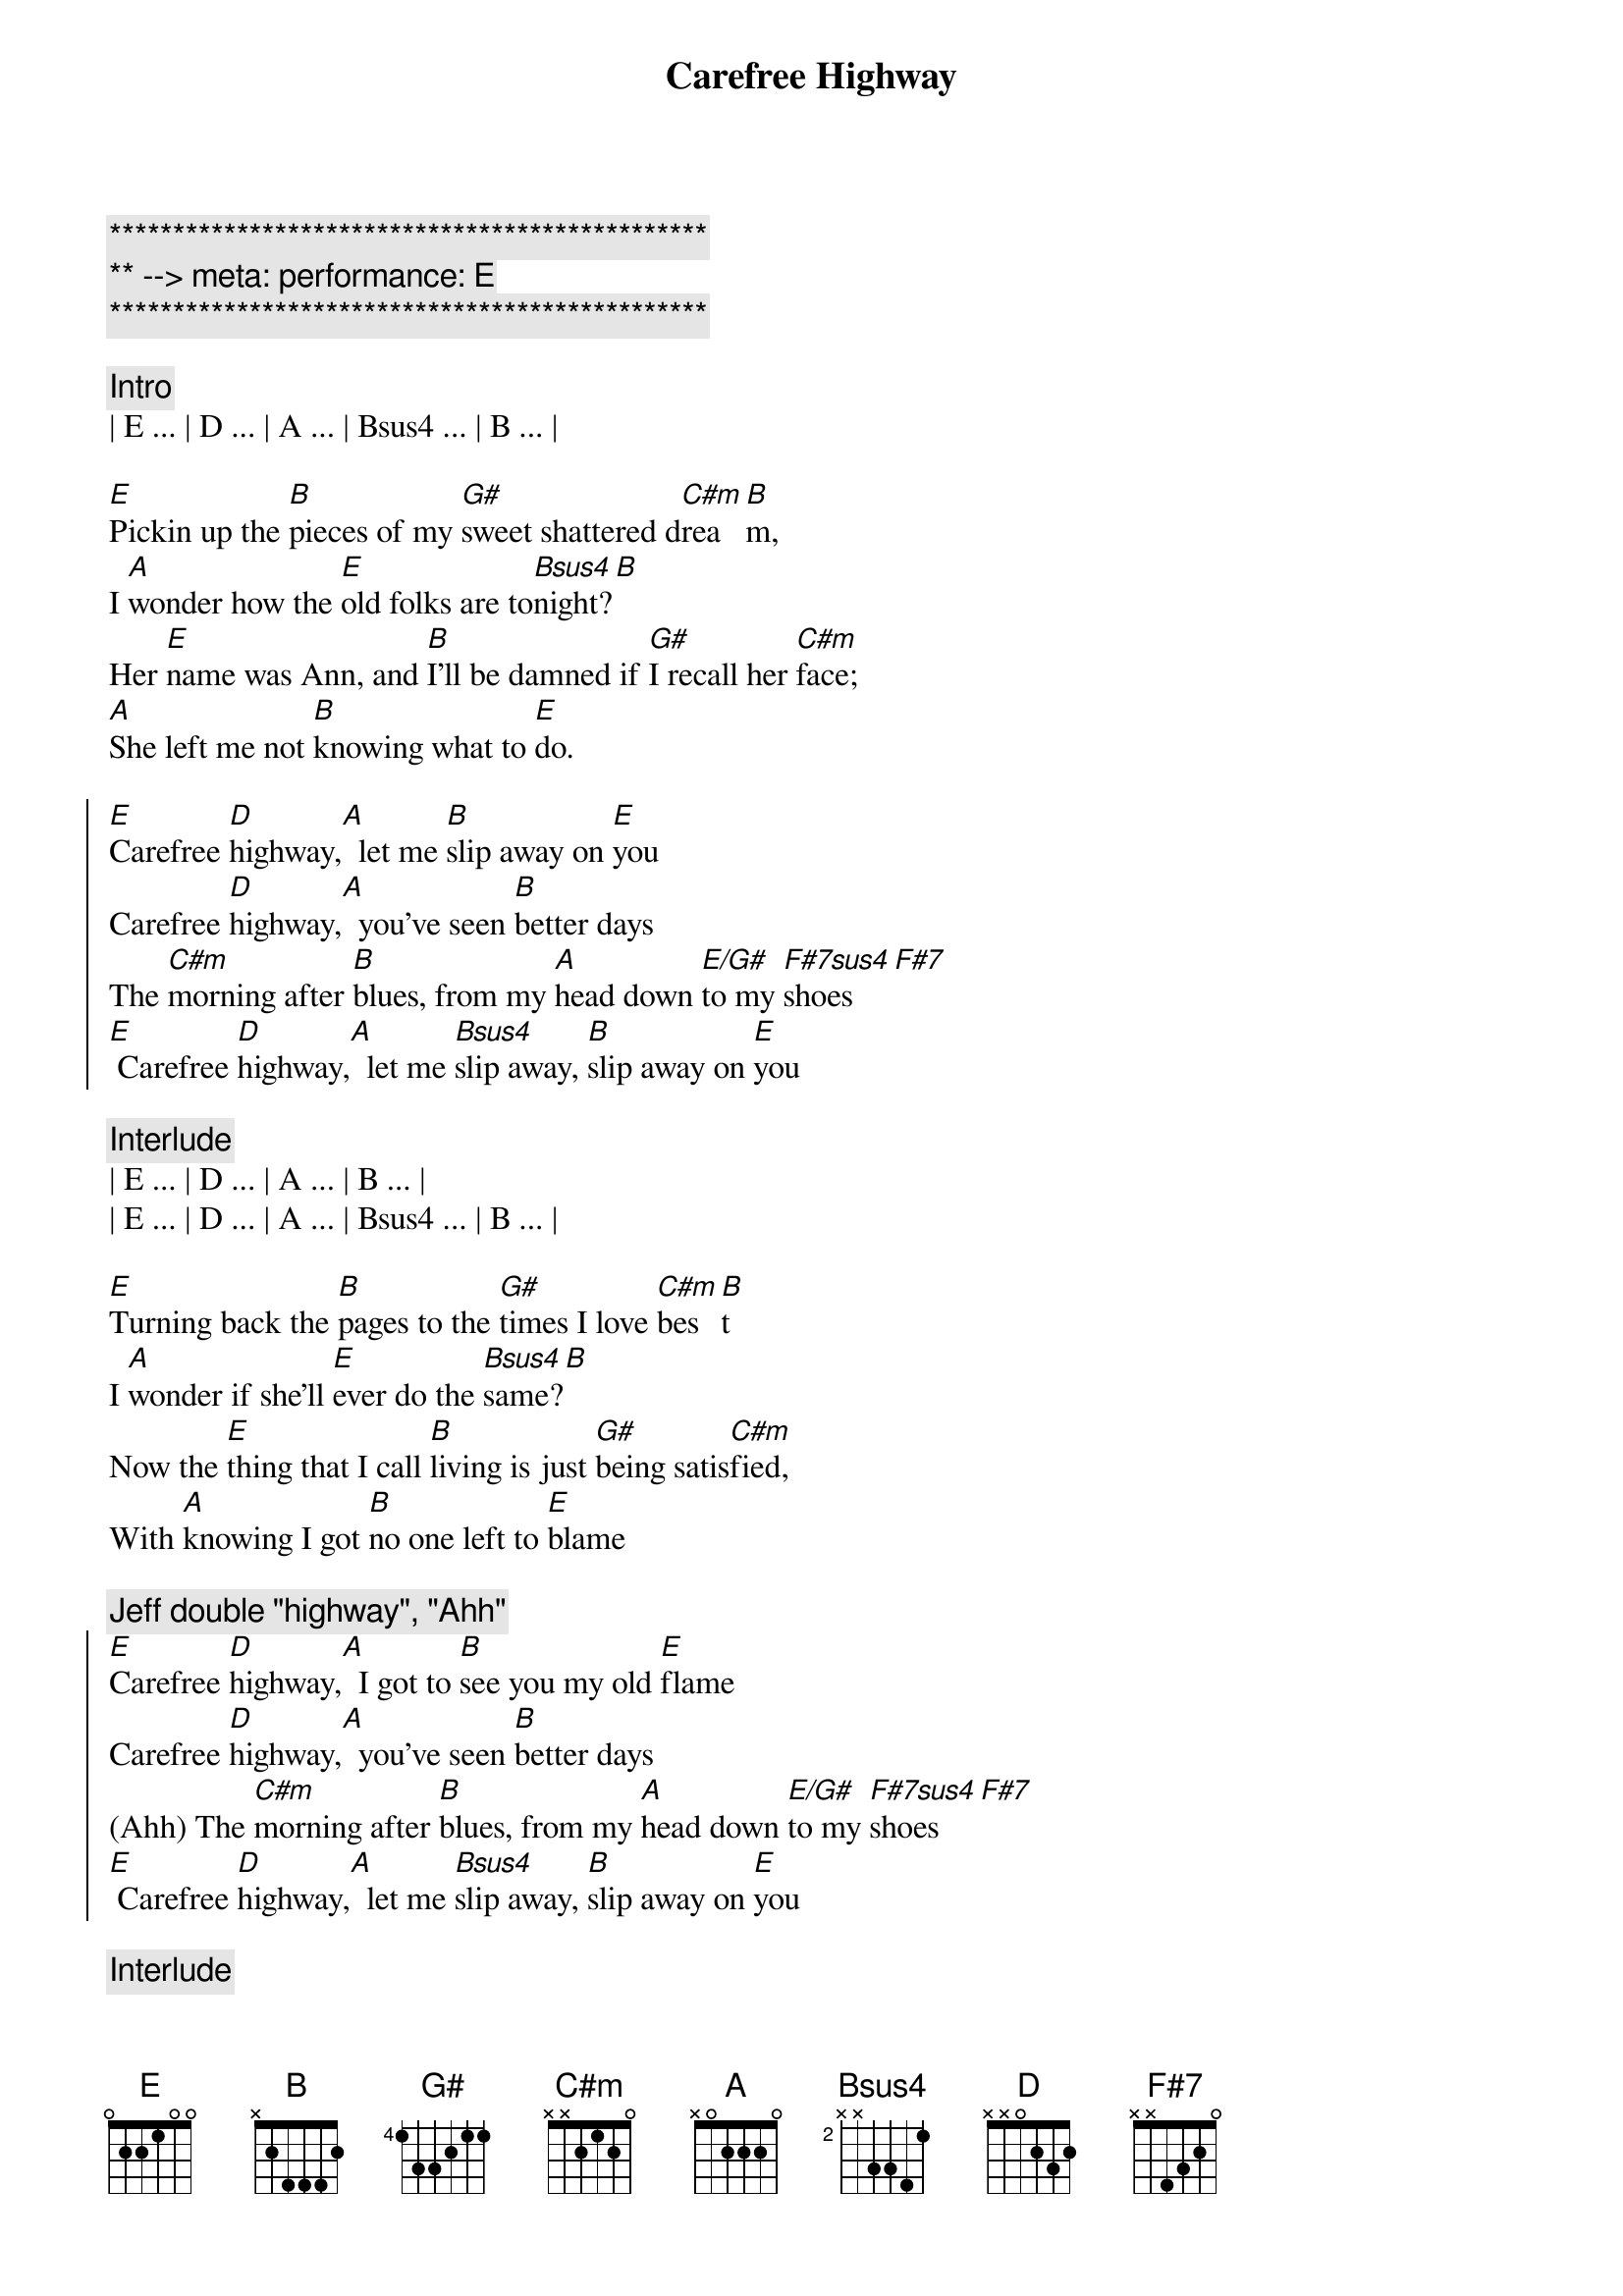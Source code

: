 {title: Carefree Highway}
{artist: Gordon Lightfoot}
{key: E}
{duration: 2:20}
{tempo: 85}
{meta: performance: E}

{c:***********************************************}
{c:** --> meta: performance: E}
{c:***********************************************}

{comment: Intro}
| E ... | D ... | A ... | Bsus4 ... | B ... |

{sov}
[E]Pickin up the [B]pieces of my [G#]sweet shattered d[C#m]rea[B]m,
I [A]wonder how the [E]old folks are to[Bsus4]night?[B]
Her [E]name was Ann, and [B]I’ll be damned if [G#]I recall her [C#m]face;
[A]She left me not [B]knowing what to [E]do.
{eov}

{soc}
[E]Carefree [D]highway,[A]  let me [B]slip away on [E]you
Carefree [D]highway,[A]  you’ve seen [B]better days
The [C#m]morning after [B]blues, from my [A]head down [E/G#]to my [F#7sus4]shoes [F#7]
[E] Carefree [D]highway,[A]  let me [Bsus4]slip away, [B]slip away on [E]you
{eoc}

{comment: Interlude}
| E ... | D ... | A ... | B ... |
| E ... | D ... | A ... | Bsus4 ... | B ... |

{sov}
[E]Turning back the [B]pages to the [G#]times I love [C#m]bes[B]t
I [A]wonder if she’ll [E]ever do the [Bsus4]same?[B]
Now the [E]thing that I call [B]living is just [G#]being satis[C#m]fied,
With [A]knowing I got [B]no one left to [E]blame
{eov}

{c: Jeff double "highway", "Ahh"}
{soc}
[E]Carefree [D]highway,[A]  I got to [B]see you my old [E]flame
Carefree [D]highway,[A]  you’ve seen [B]better days
(Ahh) The [C#m]morning after [B]blues, from my [A]head down [E/G#]to my [F#7sus4]shoes [F#7]
[E] Carefree [D]highway,[A]  let me [Bsus4]slip away, [B]slip away on [E]you
{eoc}

{comment: Interlude}
| E ... | D ... | A ... | B ... |
| E ... | D ... | A ... | Bsus4 ... | B ... |

{sov}
[E]Searching thru the [B]fragments of my [G#]dream shattered [C#m]sle[B]ep;
I [A]wonder if the [E]years have closed her [Bsus4]mind?[B]
Well I [E]guess it must be [B]wander lust or [G#]trying to get [C#m]free,
[A]From the good old [B]faithful feeling we once [E]knew
{eov}

{c: Jeff double "highway", "Ahh"}
{soc}
[E]Carefree [D]highway,[A]  let me [B]slip away on [E]you
Carefree [D]highway,[A]  you’ve seen [B]better days
(Ahh ) The [C#m]morning after [B]blues, from my [A]head down [E/G#]to my [F#7sus4]shoes [F#7]
[E] Carefree [D]highway,[A]  let me [Bsus4]slip away, [B]slip away on [E]you
[D] [A] Let me [B]slip away on [E]you
{eoc}

{soc}
[E]Carefree [D]highway,[A]  I got to [B]see you my old [E]flame
Carefree [D]highway,[A]  you’ve seen [B]better days
(Ahh ) The [C#m]morning after [B]blues, from my [A]head down [E/G#]to my [F#7sus4]shoes [F#7]
[E] Carefree [D]highway,[A]  let me [Bsus4]slip away, [B]slip away on [E]you
{eoc}

{comment: Outro}
| E ... | D ... | A ... | B ... |
| E ... | D ... | A ... | Bsus4 ... | B ... |
